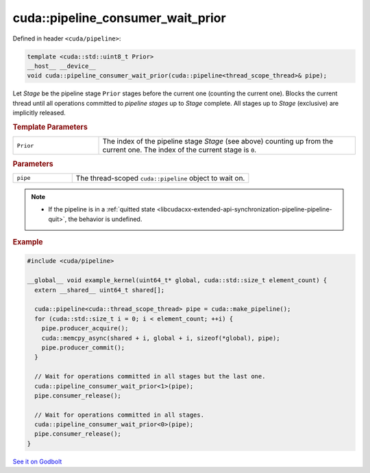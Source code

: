 .. _libcudacxx-extended-api-synchronization-pipeline-pipeline-consumer-wait-prior:

cuda::pipeline_consumer_wait_prior
======================================

Defined in header ``<cuda/pipeline>``:

.. code:: cuda

   template <cuda::std::uint8_t Prior>
   __host__ __device__
   void cuda::pipeline_consumer_wait_prior(cuda::pipeline<thread_scope_thread>& pipe);

Let *Stage* be the pipeline stage ``Prior`` stages before the current one (counting the current one).
Blocks the current thread until all operations committed to *pipeline stages* up to *Stage* complete.
All stages up to *Stage* (exclusive) are implicitly released.

.. rubric:: Template Parameters

.. list-table::
   :widths: 25 75
   :header-rows: 0

   * - ``Prior``
     - The index of the pipeline stage *Stage* (see above) counting up from the current one. The index of the current stage is ``0``.

.. rubric:: Parameters

.. list-table::
   :widths: 25 75
   :header-rows: 0

   * - ``pipe``
     - The thread-scoped ``cuda::pipeline`` object to wait on.

.. note::

   - If the pipeline is in a :ref:`quitted state <libcudacxx-extended-api-synchronization-pipeline-pipeline-quit>`,
     the behavior is undefined.

.. rubric:: Example

.. code:: cuda

   #include <cuda/pipeline>

   __global__ void example_kernel(uint64_t* global, cuda::std::size_t element_count) {
     extern __shared__ uint64_t shared[];

     cuda::pipeline<cuda::thread_scope_thread> pipe = cuda::make_pipeline();
     for (cuda::std::size_t i = 0; i < element_count; ++i) {
       pipe.producer_acquire();
       cuda::memcpy_async(shared + i, global + i, sizeof(*global), pipe);
       pipe.producer_commit();
     }

     // Wait for operations committed in all stages but the last one.
     cuda::pipeline_consumer_wait_prior<1>(pipe);
     pipe.consumer_release();

     // Wait for operations committed in all stages.
     cuda::pipeline_consumer_wait_prior<0>(pipe);
     pipe.consumer_release();
   }

`See it on Godbolt <https://godbolt.org/z/aT5hb84PY>`_
